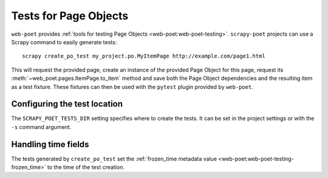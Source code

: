 .. _testing:

======================
Tests for Page Objects
======================

``web-poet`` provides :ref:`tools for testing Page Objects
<web-poet:web-poet-testing>`. ``scrapy-poet`` projects can use a Scrapy command
to easily generate tests::

    scrapy create_po_test my_project.po.MyItemPage http://example.com/page1.html

This will request the provided page, create an instance of the provided Page
Object for this page, request its :meth:`~web_poet.pages.ItemPage.to_item`
method and save both the Page Object dependencies and the resulting item as a
test fixture. These fixtures can then be used with the ``pytest`` plugin
provided by ``web-poet``.

Configuring the test location
=============================

The ``SCRAPY_POET_TESTS_DIR`` setting specifies where to create the tests. It
can be set in the project settings or with the ``-s`` command argument.

Handling time fields
====================

The tests generated by ``create_po_test`` set the :ref:`frozen_time metadata
value <web-poet:web-poet-testing-frozen_time>` to the time of the test
creation.

